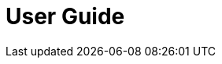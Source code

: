 = User Guide

// Temporarily empty, used for setup of asciidoc workflow (referred to by Compiled.adoc)
